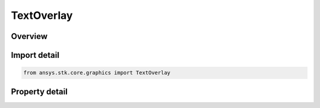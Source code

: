 TextOverlay
===========

.. py:class:: ansys.stk.core.graphics.TextOverlay

   Bases: :py:class:`~ansys.stk.core.graphics.IScreenOverlay`, :py:class:`~ansys.stk.core.graphics.IOverlay`, :py:class:`~ansys.stk.core.graphics.IScreenOverlayContainer`

   A rectangular overlay that contains text.

.. py:currentmodule:: TextOverlay

Overview
--------

.. tab-set::

    .. tab-item:: Properties

        .. list-table::
            :header-rows: 0
            :widths: auto

            * - :py:attr:`~ansys.stk.core.graphics.TextOverlay.text`
              - Set the Text to be rendered to an overlay. Newline characters ('\n') will mark the start of the next line in the text.
            * - :py:attr:`~ansys.stk.core.graphics.TextOverlay.outline_color`
              - Get or set the text's outline color.
            * - :py:attr:`~ansys.stk.core.graphics.TextOverlay.font`
              - Get the graphics font used to style the text.



Import detail
-------------

.. code-block:: python

    from ansys.stk.core.graphics import TextOverlay


Property detail
---------------

.. py:property:: text
    :canonical: ansys.stk.core.graphics.TextOverlay.text
    :type: str

    Set the Text to be rendered to an overlay. Newline characters ('\n') will mark the start of the next line in the text.

.. py:property:: outline_color
    :canonical: ansys.stk.core.graphics.TextOverlay.outline_color
    :type: agcolor.Color

    Get or set the text's outline color.

.. py:property:: font
    :canonical: ansys.stk.core.graphics.TextOverlay.font
    :type: GraphicsFont

    Get the graphics font used to style the text.


